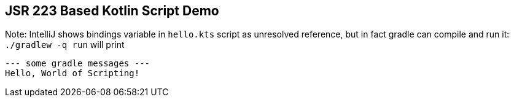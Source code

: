 == JSR 223 Based Kotlin Script Demo

Note: IntelliJ shows bindings variable in `hello.kts` script as
unresolved reference, but in fact gradle can compile and run it:
`./gradlew -q run` will print
```text
--- some gradle messages ---
Hello, World of Scripting!
```
